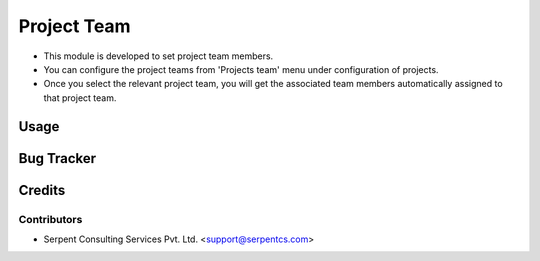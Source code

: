 ==============
Project Team
==============

* This module is developed to set project team members.

* You can configure the project teams from 'Projects team' menu under configuration of projects.

* Once you select the relevant project team, you will get the associated team members automatically assigned to that project team.

Usage
=====

Bug Tracker
===========

Credits
=======

Contributors
------------

* Serpent Consulting Services Pvt. Ltd. <support@serpentcs.com>

